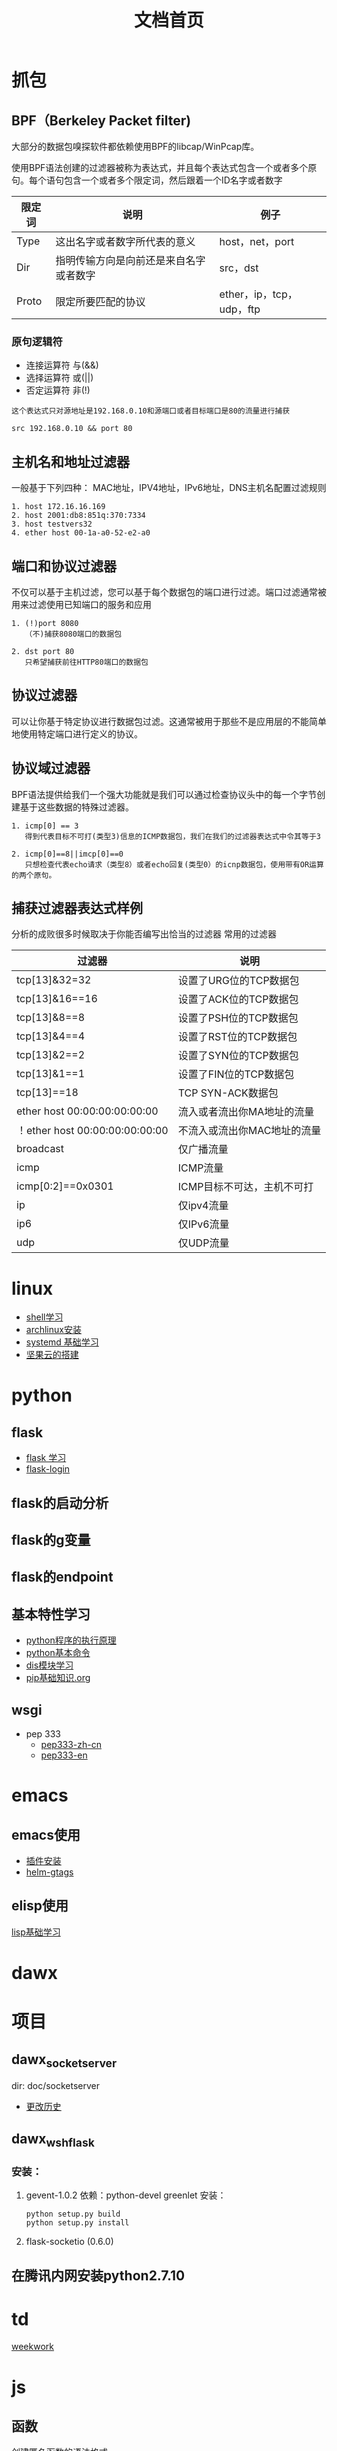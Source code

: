 #+TITLE: 文档首页
#+TAG: 首页 索引

* 抓包

**  BPF（Berkeley Packet filter)
大部分的数据包嗅探软件都依赖使用BPF的libcap/WinPcap库。

使用BPF语法创建的过滤器被称为表达式，并且每个表达式包含一个或者多个原句。每个语句包含一个或者多个限定词，然后跟着一个ID名字或者数字

| 限定词 | 说明                         | 例子            |
|--------+------------------------------+-----------------|
| Type   | 这出名字或者数字所代表的意义 | host，net，port |
| Dir    | 指明传输方向是向前还是来自名字或者数字          | src，dst         |
| Proto  | 限定所要匹配的协议                    | ether，ip，tcp，udp，ftp |

*** 原句逻辑符
+ 连接运算符 与(&&)
+ 选择运算符 或(||)
+ 否定运算符 非(!)

#+BEGIN_EXAMPLE
  这个表达式只对源地址是192.168.0.10和源端口或者目标端口是80的流量进行捕获

  src 192.168.0.10 && port 80
#+END_EXAMPLE

**  主机名和地址过滤器
一般基于下列四种：
MAC地址，IPV4地址，IPv6地址，DNS主机名配置过滤规则

#+BEGIN_EXAMPLE
  1. host 172.16.16.169
  2. host 2001:db8:851q:370:7334
  3. host testvers32
  4. ether host 00-1a-a0-52-e2-a0
#+END_EXAMPLE

** 端口和协议过滤器
不仅可以基于主机过滤，您可以基于每个数据包的端口进行过滤。端口过滤通常被用来过滤使用已知端口的服务和应用
#+BEGIN_EXAMPLE
  1. (!)port 8080
     （不)捕获8080端口的数据包

  2. dst port 80
     只希望捕获前往HTTP80端口的数据包
#+END_EXAMPLE

** 协议过滤器
可以让你基于特定协议进行数据包过滤。这通常被用于那些不是应用层的不能简单地使用特定端口进行定义的协议。

** 协议域过滤器
BPF语法提供给我们一个强大功能就是我们可以通过检查协议头中的每一个字节创建基于这些数据的特殊过滤器。

#+BEGIN_EXAMPLE
  1. icmp[0] == 3
     得到代表目标不可打(类型3)信息的ICMP数据包，我们在我们的过滤器表达式中令其等于3

  2. icmp[0]==8||imcp[0]==0
     只想检查代表echo请求（类型8）或者echo回复(类型0）的icnp数据包，使用带有OR运算的两个原句。
#+END_EXAMPLE

** 捕获过滤器表达式样例
分析的成败很多时候取决于你能否编写出恰当的过滤器
常用的过滤器
| 过滤器                         | 说明                        |
|--------------------------------+-----------------------------|
| tcp[13]&32=32                  | 设置了URG位的TCP数据包      |
| tcp[13]&16==16                 | 设置了ACK位的TCP数据包      |
| tcp[13]&8==8                   | 设置了PSH位的TCP数据包      |
| tcp[13]&4==4                   | 设置了RST位的TCP数据包      |
| tcp[13]&2==2                   | 设置了SYN位的TCP数据包      |
| tcp[13]&1==1                   | 设置了FIN位的TCP数据包      |
| tcp[13]==18                    | TCP SYN-ACK数据包           |
| ether host 00:00:00:00:00:00   | 流入或者流出你MA地址的流量  |
| ！ether host 00:00:00:00:00:00 | 不流入或流出你MAC地址的流量 |
| broadcast                      | 仅广播流量                  |
| icmp                           | ICMP流量                    |
| icmp[0:2]==0x0301              | ICMP目标不可达，主机不可打  |
| ip                             | 仅ipv4流量                  |
| ip6                            | 仅IPv6流量                  |
| udp                            | 仅UDP流量                   | 
  
  


* linux
+ [[file:linux/shell.org][shell学习]]
+ [[file:linux/archlinux.org][archlinux安装]]
+ [[file:linux/Systemd.org][systemd 基础学习]]
+ [[file:linux/jianguoyun.org][坚果云的搭建]]

* python 
** flask
+ [[file:python/flask.org][flask 学习]]
+ [[file:python/flask-login.org][flask-login]]
** flask的启动分析
** flask的g变量
** flask的endpoint

** 基本特性学习
+ [[file:python/base/python%E6%89%A7%E8%A1%8C%E5%8E%9F%E7%90%86.org][python程序的执行原理]]
+ [[file:python/base/pythomcommand.org][python基本命令]]
+ [[file:python/base/dis.org][dis模块学习]]
+ [[file:python/base/pip.org][pip基础知识.org]]
 

**  wsgi
+ pep 333
  + [[https://github.com/mainframer/pep333-zh-cn][pep333-zh-cn]]
  + [[https://www.python.org/dev/peps/pep-0333/][pep333-en]]

* emacs
** emacs使用
+ [[file:emacs/install-plugin.org][插件安装]]
+ [[file:emacs/helm-gtags.org][helm-gtags]]
** elisp使用
[[file:elisp/%e5%9f%ba%e7%a1%80%e5%ad%a6%e4%b9%a0.org][lisp基础学习]]
* dawx

* 项目

** dawx_socketserver 
dir: doc/socketserver
+ [[file:xiangmu/socketserver/history.org][更改历史]]

** dawx_wshflask

*** 安装：
1. gevent-1.0.2
   依赖：python-devel greenlet
   安装： 
   #+begin_example
     python setup.py build
     python setup.py install
   #+end_example
         
2. flask-socketio (0.6.0)

** 在腾讯内网安装python2.7.10


* td
[[file:todo/weekwork.org][weekwork]]


* js

** 函数 
创建匿名函数的语法格式
#+BEGIN_EXAMPLE
  var variable = new Function("param1", "param2",....,"paramn", "function body");
#+END_EXAMPLE

第一个参数时再盛名式函数时指定的第一个参数。最后一个参数时函数体。整个函数被赋予一个变量。

** 事件
W3C将事件分为3种不同的类型: 用户界面事件(鼠标，键盘触发的),逻辑事件(一个处理的结果)和变化事件(修改文档的操作).

| 事件                          | 描述                   | 受影响的对象                                     |
|-------------------------------+------------------------+--------------------------------------------------|
| abort                         | 当图像被禁止载入时     | 图像元素                                         |
| blur，focus                   | 当对象失去或获得焦点时 | 适用于window和表单元素                           |
| change                        | 当选择项发生变化时     | 适用于表单元素，当该元素失去焦点后，值发生了变化 |
| click，doubleclick(dblclick） | 单击鼠标，双击(快速连续点击两次)鼠标    | 绝大多数页面元素                                         |
| contextmenu                   | 单击鼠标右键(调出右键快捷菜单)                        | web页面文档                                                  |
| error                         | 当页面或图像无法载入时                                           | Web页面文档和图像                                                   |
| keydown，keyup,keypress        | 按下一个键，松开一个键，按下后再松开一个键                                            | web页面文档和特定的表单元素                                                     |
| load，unload                    | 当图像或页面载入完成时，页面失去焦点                                                                    | web页面文档和图像(仅限于载入)                                                               |
| mousedown,mouseup               | 将鼠标移到某个元素上面，将鼠标从某个元素上移开                                                                                 | 绝大多数页面元素                                                                                    |
| reset                           | 表单被重新设置                                                                                                                        | 针对表单                                                                                                |
| select                          | 选中某个文本                                                                                                                                | 表单文字输入框                                                                                                 |
| scroll                          | 当对象收到滚动操作时                                                                                                                                  | 窗口、帧，或者超出自动设置的高度或宽度范围的对象(这时候将显示出滚动条)                                                                           |
| submit                          | 表单已提交                                                                                                                                                 | 针对表单                                                                                                                                             |

事件句柄的名称只是在事件名称的前面加上一个前缀"on",如：onload，onblur，onsubmit等。

IE将Event视为window对象的属性。当处理事件时，将通过程序访问window对象。其所包含的数据也会相应的进行填充。不过在其他的浏览器中可能出错。

在event提供的属性中，以下是跨浏览器兼容的：
#+BEGIN_EXAMPLE
  1. altkey 布尔值，用来表示事件触发时，alt键是否被按下
  2. clientX 事件触发时客户端的当前x坐标
  3. clientY 事件触发时客户端的当前y坐标
  4. ctrlKey 布尔值，用来表示事件触发时Ctrl键是否被按下
  5. keyCode 当前按键的代码(数字）、
  6. screenX 事件触发时屏幕的x坐标
  7. screenY 事件触发时屏幕的Y坐标
  8. shiftKey 布尔值，用来表示事件触发时Shift键是否被按下
  9. type 事件类型
#+END_EXAMPLE

** DOM Level 2 事件模型
和DOM Level 0 的主要区别在于：
#+BEGIN_EXAMPLE
  1. 新事件模型并不依赖于特定的事件来处理属性;
  2. 你可以对任何一个对象的任何一种事件注册多个事件句柄函数。
#+END_EXAMPLE

用来代替事件句柄属性的时每个对象提供了3个方法：addEventListener，removeEventListener和dispatchEvent。

第一个方法用来添加一个时加监听器，第二个用来删除一个事件监听器，第三个用来分发一个新的事件。

*** addEventListener 的语法是：
#+BEGIN_EXAMPLE
  object.addEventListener('event', eventFunction, boolean);
#+END_EXAMPLE
如click 或 load之类的事件时其第一个参数;第二个参数是指定的事件句柄函数，第三个参数是用来指定事件cascade-down模式或冒泡模式处理的。

** 表单
在将表单提交到服务器之前，有3种的拦截的方式：使用内嵌的事件句柄捕获submit事件；使用传统的事件句柄捕获该事件；使用更现代的addEventListener/attachEvent方法捕获该事件

*** 表单添加事件：不同方法
与表单关联的主要事件是submit，其事件句柄是onsubmit。
+ 传统的方法为表单添加该事件句柄的方法：
  #+BEGIN_EXAMPLE
    document.getElementByID("someform").onsubmit = formHandler;
  #+END_EXAMPLE

** 选择列表框
select(选择列表框)元素和其相关的选项为用户提供了从一个列表中选择一项或多项的方法。

select元素提供了以下属性，它们都可以通过JavaScript访问：
+ disabled 该元素是否被禁用
+ form 其包含的表单
+ length 选项数组中包含的选项数
+ options 选项数组
+ selectedIndex 对于单选框，那么它的值就是当前选中的项目编号；对于多选框元素，那么它的值就是选中的第一个值
+ type 元素类型


对于表单验证，我们感兴趣的只有selected，value和text。
+ selected 该选项是否被选中
+ value  选项的值
+ text  web页面上呈现的内容










** DOM 

*** 节点层次 

*** 节点操作

**** appendChild()
用于向childNodes列表的末尾添加一个节点。添加节点后，chilidNodes的新增节点，父节点以及最后一个节点的值朕都会相应地得到更新。返回新增的节点
#+BEGIN_EXAMPLE
  var returnednode = someNode.appendChild(newNode);
  alert(returnedNode == newNode); //True
  alert(someNode.lastChild == newNode); //True
#+END_EXAMPLE

*Note:* 如果传入到appendChild()中的节点已经是文档的一部分了，那结果就是将节点从原来的位置转移到新的位置。
#+BEGIN_EXAMPLE
  // someNode 有多个节点
  var returnedNode = someNode.appendChild(someNode.firstChild);
  alert(returnedNode ==  someNode.firstChild);  //false 已经更改
  alert(returnedNode == someNode.lastChild);   //true 
#+END_EXAMPLE

**** insertBefore()
把节点放到childNodes列表中某个特定的位置上。

这个方法接受两个参数:要插入的节点和作为参照的节点。插入节点后，被插入的节点会编程参照节点的迁移个同胞节点(previousSibling),同时被方法返回。如果参照节点是Null，则insertBefore() 和 appendChild()执行相同的操作。

#+BEGIN_EXAMPLE
  // 插入后成为最后一个子节点
  returnedNode = someNode.insertBefore(newNode,null);
  // 插入后成为第一个子节点
  var returnedNode = someNode.insertBefore(newNode, someNode.firstChild);
  // 插入到最后一个子节点前面
  returnedNode = someNode.insertBefore(newNode, someNode.lastChild);
#+END_EXAMPLE

**** replaceChild()
接受两个参数：要插入的节点 和要替换的节点。要替换的节点将由这个方法返回并从文档树中被移除。同时由要插入的节点占据其位置。

#+BEGIN_EXAMPLE
  //替换第一个子节点
  var returnedNode = someNode.replaceChild(newNode,someNode.firstChild);

  // 替换最后一个子节点
  returnedNode = someNode.replaceChild(newNode, someNode.lastChild);
#+END_EXAMPLE

**** removeChild()
接受一个参数，即要移除的节点。被移除的节点将成为方法的返回值。

#+BEGIN_EXAMPLE
  // 移除第一个子节点
  var formerFirstChild = someNode.removeChild(someNode.firstChild);

  // 移除最后一个子节点
  var formerLastChild = someNode.removeChild(someNode.lastChild);
#+END_EXAMPLE

**** cloneNode()
用于创建调用这个方法的节点的一个完全相同的副本。接受一个布尔值，表示是否执行深复制。参数为true时进行深复制，也就是复制节点及其整个子节点树；在参数为false的情况下，执行浅复制，即只复制节点本身。

*Note* 复制返回的节点副本属于文档所有，但并没有为它指定父节点。因此这个节点副本本身成为了一个孤儿。除非通过appendChild(),insertBefore()或replaceChild()将它添加到文档中。

**** normalize()
先不讨论

*** Document类型
JavaScript通过Document类型表示文档。在浏览器中，document对象时HTMLDocument(继承自Document类型)的一个实例),表示整个HTML页面。

Document节点具有下列特征:
+ nodeType 的值为 9；
+ nodeName 的值为 "#document";
+ nodevalue 的值为 null;
+ parentNode 的值为 null;
+ ownerDocument 的值为 null;
+ 其子节点可能时一个DocumentType(最多一个),Element(最多一个),ProcessingInstruction 或 Comment。

**** 常用形式
document.documentElement 指向 <html>元素
document.body 指向<body>

其他不常用的属性：
document.title  
// 取得完整的URL 
document.URL 
// 取得域名
document.domain  
// 取得来源页面的URL
document.referrer





**** 查找元素
Document 类型为此提供了两个方法： getElementById() 和 getElementsByTagName()

***** getElementById()
接收一个参数：要取得的元素的 ID。如果找到相应的元素则返回该元素，如果不存在带有相应ID的元素，则返回null.

***** getElementsByTagName()
接收一个参数，即要取得元素的标签名，而返回的时包含0个或多个元素的NodeList。在html文档中，这个方法会返回一个HTMLCollection。

#+BEGIN_EXAMPLE
  取得页面的所有<img> 元素，并返回一个HTMLCollection
  var images = document.getElementByTagName(*img*);
  alert(images.length)  // 输出图像的数量
  alert(images[0].src)  // 输出第一个i图形昂元素的src特性
  alert(images.item(0).src)   // 输出第一个图像元素的src特性

  namedItem() 可以使用这个方法通过元素的 name特性取得集合中的项。

  <img src="myimage.gif" name="myImage">
  那么就可以通过下列方式从images变量中取得这个<img>元素
  var myImage = images.namedItem("myImage");
#+END_EXAMPLE

***** getElementsByName()
返回带有给定name特性的所有元素。 最常使用getElementsByName()方法的情况时取得单选按钮

***** 特殊集合
这些集合都是HTMLCollection对象，为访问文档常用部分提供了快捷方式。
+ document.anchors, 包含文档中所有带 name特性的<a> 元素
+ document.forms， 包含文档中所有的 <form> 元素
+ document.images， 包含文档中的所有<img> 元素
+ document.images, 包含文档中所有带href 特性的<a> 元素。

***** 文档写入
write()  写入到输出流的文本中
writeln() 写入到输出流的文本中 + '\n'
open()  用于打开网页的输出流
close() 用于关闭网页的输出流

*** Element 类型
除了Document类型之外，Element类型就要算是web编程中最常用的类型了。Element类型用于表现XML或HTML元素，提供了对元素标签名，子节点以及特性的访问。

Element节点具有以下特征：
+ nodeType 的值为1；
+ nodeName 的值为元素的标签名；
+ nodeValue的值为null;
+ parentNode 可能时 Document 或 Element;
+ 其子节点可能是Element、Text、Comment、ProcessingInstruction、CDATASection 或 EntityReference

**** html元素
所有的HTML元素都是由HTMLElement类型表示，不是通过这个类型，而是通过








* 生活
** 不和媳妇吵架系列
[[file:life/20150918.org][20150918]]

* flask 





* 一些url

** sicp：

*** video：
http://ocw.mit.edu/courses/electrical-engineering-and-computer-science/6-001-structure-and-interpretation-of-computer-programs-spring-2005/video-lectures/

*** a interesting teachnology blog
http://eli.thegreenplace.net/2007/06/19/introducing-the-sicp-reading-notes



